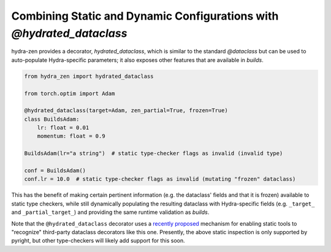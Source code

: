 Combining Static and Dynamic Configurations with `@hydrated_dataclass`
======================================================================

hydra-zen provides a decorator, `hydrated_dataclass`, which is similar to the standard `@dataclass` but can be used to auto-populate Hydra-specific parameters;
it also exposes other features that are available in `builds`.

.. code:: python

   from hydra_zen import hydrated_dataclass

   from torch.optim import Adam

   @hydrated_dataclass(target=Adam, zen_partial=True, frozen=True)
   class BuildsAdam:
       lr: float = 0.01
       momentum: float = 0.9

   BuildsAdam(lr="a string")  # static type-checker flags as invalid (invalid type)

   conf = BuildsAdam()
   conf.lr = 10.0  # static type-checker flags as invalid (mutating "frozen" dataclass)


This has the benefit of making certain pertinent information (e.g. the dataclass' fields and that it is frozen) available to static type checkers, while still dynamically populating the resulting dataclass with Hydra-specific fields (e.g. ``_target_`` and ``_partial_target_``) and providing the same runtime validation as `builds`.

Note that the ``@hydrated_dataclass`` decorator uses a `recently proposed <https://github.com/microsoft/pyright/blob/master/specs/dataclass_transforms.md>`_ mechanism for enabling static tools to "recognize" third-party dataclass decorators like this one.
Presently, the above static inspection is only supported by pyright, but other type-checkers will likely add support for this soon.
